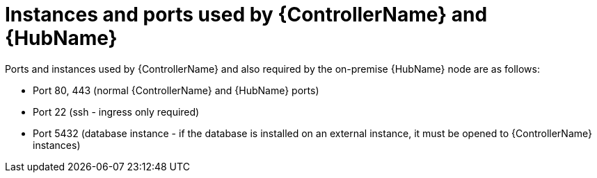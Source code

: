 [id="controller-cluster-instances"]

= Instances and ports used by {ControllerName} and {HubName}

Ports and instances used by {ControllerName} and also required by the on-premise {HubName} node are as follows:

* Port 80, 443 (normal {ControllerName} and {HubName} ports)
* Port 22 (ssh - ingress only required)
* Port 5432 (database instance - if the database is installed on an external instance, it must be opened to {ControllerName} instances)
